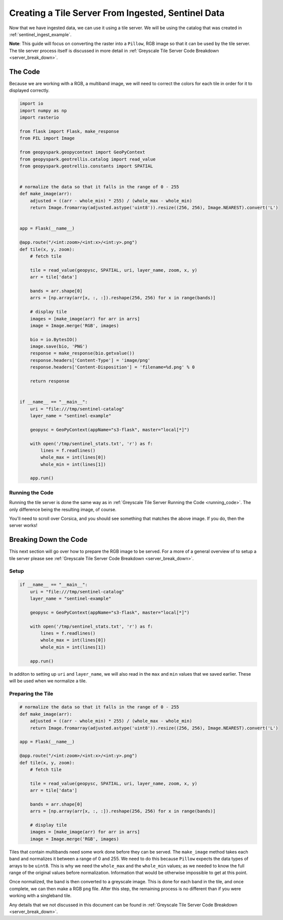 Creating a Tile Server From Ingested, Sentinel Data
****************************************************

Now that we have ingested data, we can use it using a tile server.
We will be using the catalog that was created in :ref:`sentinel_ingest_example`.

**Note**: This guide will focus on converting the raster into a ``Pillow``, RGB
image so that it can be used by the tile server. The tile server process itself
is discussed in more detail in :ref:`Greyscale Tile Server Code Breakdown
<server_break_down>`.

The Code
=========

Because we are working with a RGB, a multiband image, we will need to correct the
colors for each tile in order for it to displayed correctly.

.. code:: python

  import io
  import numpy as np
  import rasterio

  from flask import Flask, make_response
  from PIL import Image

  from geopyspark.geopycontext import GeoPyContext
  from geopyspark.geotrellis.catalog import read_value
  from geopyspark.geotrellis.constants import SPATIAL


  # normalize the data so that it falls in the range of 0 - 255
  def make_image(arr):
      adjusted = ((arr - whole_min) * 255) / (whole_max - whole_min)
      return Image.fromarray(adjusted.astype('uint8')).resize((256, 256), Image.NEAREST).convert('L')


  app = Flask(__name__)

  @app.route("/<int:zoom>/<int:x>/<int:y>.png")
  def tile(x, y, zoom):
      # fetch tile

      tile = read_value(geopysc, SPATIAL, uri, layer_name, zoom, x, y)
      arr = tile['data']

      bands = arr.shape[0]
      arrs = [np.array(arr[x, :, :]).reshape(256, 256) for x in range(bands)]

      # display tile
      images = [make_image(arr) for arr in arrs]
      image = Image.merge('RGB', images)

      bio = io.BytesIO()
      image.save(bio, 'PNG')
      response = make_response(bio.getvalue())
      response.headers['Content-Type'] = 'image/png'
      response.headers['Content-Disposition'] = 'filename=%d.png' % 0

      return response


  if __name__ == "__main__":
      uri = "file:///tmp/sentinel-catalog"
      layer_name = "sentinel-example"

      geopysc = GeoPyContext(appName="s3-flask", master="local[*]")

      with open('/tmp/sentinel_stats.txt', 'r') as f:
          lines = f.readlines()
          whole_max = int(lines[0])
          whole_min = int(lines[1])

      app.run()

Running the Code
-----------------

Running the tile server is done the same way as in :ref:`Greyscale Tile Server
Running the Code <running_code>`. The only difference being the resulting
image, of course.

.. image:: pictures/sentinel_image.png
   :align: center

You'll need to scroll over Corsica, and you should see something that matches
the above image. If you do, then the server works!


Breaking Down the Code
=======================

This next section will go over how to prepare the RGB image to be
served. For a more of a general overview of to setup a tile server please see
:ref:`Greyscale Tile Server Code Breakdown <server_break_down>`.


Setup
------

.. code-block:: python

  if __name__ == "__main__":
      uri = "file:///tmp/sentinel-catalog"
      layer_name = "sentinel-example"

      geopysc = GeoPyContext(appName="s3-flask", master="local[*]")

      with open('/tmp/sentinel_stats.txt', 'r') as f:
          lines = f.readlines()
          whole_max = int(lines[0])
          whole_min = int(lines[1])

      app.run()

In additon to setting up ``uri`` and ``layer_name``, we will also read in the
``max`` and ``min`` values that we saved earlier. These will be used when we
normalize a tile.


Preparing the Tile
------------------

.. code-block:: python

  # normalize the data so that it falls in the range of 0 - 255
  def make_image(arr):
      adjusted = ((arr - whole_min) * 255) / (whole_max - whole_min)
      return Image.fromarray(adjusted.astype('uint8')).resize((256, 256), Image.NEAREST).convert('L')

  app = Flask(__name__)

  @app.route("/<int:zoom>/<int:x>/<int:y>.png")
  def tile(x, y, zoom):
      # fetch tile

      tile = read_value(geopysc, SPATIAL, uri, layer_name, zoom, x, y)
      arr = tile['data']

      bands = arr.shape[0]
      arrs = [np.array(arr[x, :, :]).reshape(256, 256) for x in range(bands)]

      # display tile
      images = [make_image(arr) for arr in arrs]
      image = Image.merge('RGB', images)


Tiles that contain multibands need some work done before they can be served.
The ``make_image`` method takes each band and normalizes it between a range
of 0 and 255. We need to do this because ``Pillow`` expects the data types of
arrays to be ``uint8``. This is why we need the ``whole_max`` and the
``whole_min`` values; as we needed to know the full range of the original
values before normalization. Information that would be otherwise impossible to
get at this point.

Once normalized, the band is then converted to a greyscale image. This is done
for each band in the tile, and once complete, we can then make a RGB ``png``
file. After this step, the remaining process is no different than if you were
working with a singleband tile.

Any details that we not discussed in this document can be found in
:ref:`Greyscale Tile Server Code Breakdown <server_break_down>`.
